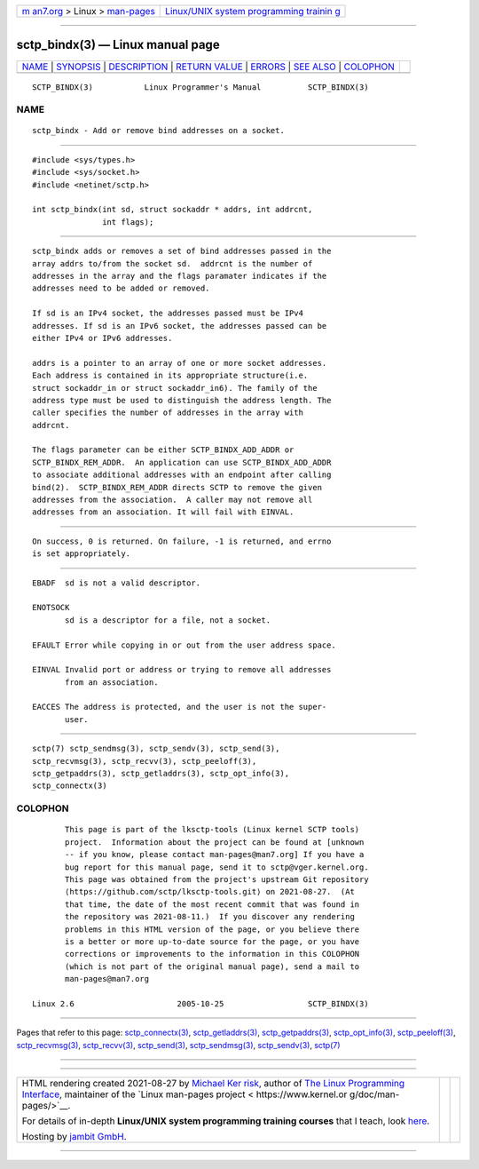 .. container:: page-top

.. container:: nav-bar

   +----------------------------------+----------------------------------+
   | `m                               | `Linux/UNIX system programming   |
   | an7.org <../../../index.html>`__ | trainin                          |
   | > Linux >                        | g <http://man7.org/training/>`__ |
   | `man-pages <../index.html>`__    |                                  |
   +----------------------------------+----------------------------------+

--------------

sctp_bindx(3) — Linux manual page
=================================

+-----------------------------------+-----------------------------------+
| `NAME <#NAME>`__ \|               |                                   |
| `SYNOPSIS <#SYNOPSIS>`__ \|       |                                   |
| `DESCRIPTION <#DESCRIPTION>`__ \| |                                   |
| `RETURN VALUE <#RETURN_VALUE>`__  |                                   |
| \| `ERRORS <#ERRORS>`__ \|        |                                   |
| `SEE ALSO <#SEE_ALSO>`__ \|       |                                   |
| `COLOPHON <#COLOPHON>`__          |                                   |
+-----------------------------------+-----------------------------------+
| .. container:: man-search-box     |                                   |
+-----------------------------------+-----------------------------------+

::

   SCTP_BINDX(3)           Linux Programmer's Manual          SCTP_BINDX(3)

NAME
-------------------------------------------------

::

          sctp_bindx - Add or remove bind addresses on a socket.


---------------------------------------------------------

::

          #include <sys/types.h>
          #include <sys/socket.h>
          #include <netinet/sctp.h>

          int sctp_bindx(int sd, struct sockaddr * addrs, int addrcnt,
                         int flags);


---------------------------------------------------------------

::

          sctp_bindx adds or removes a set of bind addresses passed in the
          array addrs to/from the socket sd.  addrcnt is the number of
          addresses in the array and the flags paramater indicates if the
          addresses need to be added or removed.

          If sd is an IPv4 socket, the addresses passed must be IPv4
          addresses. If sd is an IPv6 socket, the addresses passed can be
          either IPv4 or IPv6 addresses.

          addrs is a pointer to an array of one or more socket addresses.
          Each address is contained in its appropriate structure(i.e.
          struct sockaddr_in or struct sockaddr_in6). The family of the
          address type must be used to distinguish the address length. The
          caller specifies the number of addresses in the array with
          addrcnt.

          The flags parameter can be either SCTP_BINDX_ADD_ADDR or
          SCTP_BINDX_REM_ADDR.  An application can use SCTP_BINDX_ADD_ADDR
          to associate additional addresses with an endpoint after calling
          bind(2).  SCTP_BINDX_REM_ADDR directs SCTP to remove the given
          addresses from the association.  A caller may not remove all
          addresses from an association. It will fail with EINVAL.


-----------------------------------------------------------------

::

          On success, 0 is returned. On failure, -1 is returned, and errno
          is set appropriately.


-----------------------------------------------------

::

          EBADF  sd is not a valid descriptor.

          ENOTSOCK
                 sd is a descriptor for a file, not a socket.

          EFAULT Error while copying in or out from the user address space.

          EINVAL Invalid port or address or trying to remove all addresses
                 from an association.

          EACCES The address is protected, and the user is not the super-
                 user.


---------------------------------------------------------

::

          sctp(7) sctp_sendmsg(3), sctp_sendv(3), sctp_send(3),
          sctp_recvmsg(3), sctp_recvv(3), sctp_peeloff(3),
          sctp_getpaddrs(3), sctp_getladdrs(3), sctp_opt_info(3),
          sctp_connectx(3)

COLOPHON
---------------------------------------------------------

::

          This page is part of the lksctp-tools (Linux kernel SCTP tools)
          project.  Information about the project can be found at [unknown
          -- if you know, please contact man-pages@man7.org] If you have a
          bug report for this manual page, send it to sctp@vger.kernel.org.
          This page was obtained from the project's upstream Git repository
          ⟨https://github.com/sctp/lksctp-tools.git⟩ on 2021-08-27.  (At
          that time, the date of the most recent commit that was found in
          the repository was 2021-08-11.)  If you discover any rendering
          problems in this HTML version of the page, or you believe there
          is a better or more up-to-date source for the page, or you have
          corrections or improvements to the information in this COLOPHON
          (which is not part of the original manual page), send a mail to
          man-pages@man7.org

   Linux 2.6                      2005-10-25                  SCTP_BINDX(3)

--------------

Pages that refer to this page:
`sctp_connectx(3) <../man3/sctp_connectx.3.html>`__, 
`sctp_getladdrs(3) <../man3/sctp_getladdrs.3.html>`__, 
`sctp_getpaddrs(3) <../man3/sctp_getpaddrs.3.html>`__, 
`sctp_opt_info(3) <../man3/sctp_opt_info.3.html>`__, 
`sctp_peeloff(3) <../man3/sctp_peeloff.3.html>`__, 
`sctp_recvmsg(3) <../man3/sctp_recvmsg.3.html>`__, 
`sctp_recvv(3) <../man3/sctp_recvv.3.html>`__, 
`sctp_send(3) <../man3/sctp_send.3.html>`__, 
`sctp_sendmsg(3) <../man3/sctp_sendmsg.3.html>`__, 
`sctp_sendv(3) <../man3/sctp_sendv.3.html>`__, 
`sctp(7) <../man7/sctp.7.html>`__

--------------

--------------

.. container:: footer

   +-----------------------+-----------------------+-----------------------+
   | HTML rendering        |                       | |Cover of TLPI|       |
   | created 2021-08-27 by |                       |                       |
   | `Michael              |                       |                       |
   | Ker                   |                       |                       |
   | risk <https://man7.or |                       |                       |
   | g/mtk/index.html>`__, |                       |                       |
   | author of `The Linux  |                       |                       |
   | Programming           |                       |                       |
   | Interface <https:     |                       |                       |
   | //man7.org/tlpi/>`__, |                       |                       |
   | maintainer of the     |                       |                       |
   | `Linux man-pages      |                       |                       |
   | project <             |                       |                       |
   | https://www.kernel.or |                       |                       |
   | g/doc/man-pages/>`__. |                       |                       |
   |                       |                       |                       |
   | For details of        |                       |                       |
   | in-depth **Linux/UNIX |                       |                       |
   | system programming    |                       |                       |
   | training courses**    |                       |                       |
   | that I teach, look    |                       |                       |
   | `here <https://ma     |                       |                       |
   | n7.org/training/>`__. |                       |                       |
   |                       |                       |                       |
   | Hosting by `jambit    |                       |                       |
   | GmbH                  |                       |                       |
   | <https://www.jambit.c |                       |                       |
   | om/index_en.html>`__. |                       |                       |
   +-----------------------+-----------------------+-----------------------+

--------------

.. container:: statcounter

   |Web Analytics Made Easy - StatCounter|

.. |Cover of TLPI| image:: https://man7.org/tlpi/cover/TLPI-front-cover-vsmall.png
   :target: https://man7.org/tlpi/
.. |Web Analytics Made Easy - StatCounter| image:: https://c.statcounter.com/7422636/0/9b6714ff/1/
   :class: statcounter
   :target: https://statcounter.com/
